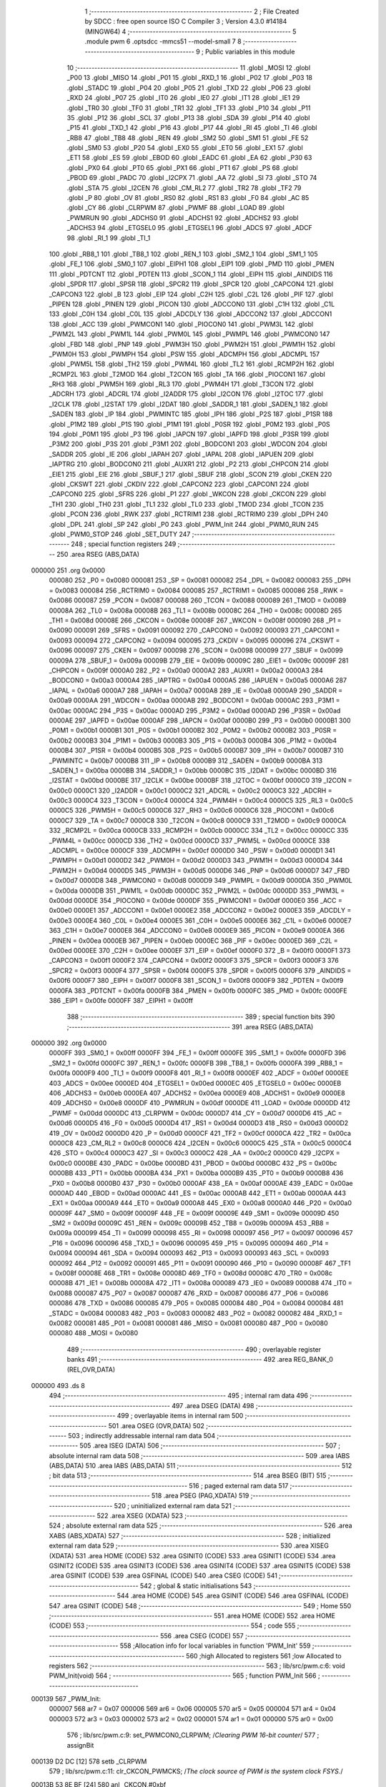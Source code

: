                                       1 ;--------------------------------------------------------
                                      2 ; File Created by SDCC : free open source ISO C Compiler 
                                      3 ; Version 4.3.0 #14184 (MINGW64)
                                      4 ;--------------------------------------------------------
                                      5 	.module pwm
                                      6 	.optsdcc -mmcs51 --model-small
                                      7 	
                                      8 ;--------------------------------------------------------
                                      9 ; Public variables in this module
                                     10 ;--------------------------------------------------------
                                     11 	.globl _MOSI
                                     12 	.globl _P00
                                     13 	.globl _MISO
                                     14 	.globl _P01
                                     15 	.globl _RXD_1
                                     16 	.globl _P02
                                     17 	.globl _P03
                                     18 	.globl _STADC
                                     19 	.globl _P04
                                     20 	.globl _P05
                                     21 	.globl _TXD
                                     22 	.globl _P06
                                     23 	.globl _RXD
                                     24 	.globl _P07
                                     25 	.globl _IT0
                                     26 	.globl _IE0
                                     27 	.globl _IT1
                                     28 	.globl _IE1
                                     29 	.globl _TR0
                                     30 	.globl _TF0
                                     31 	.globl _TR1
                                     32 	.globl _TF1
                                     33 	.globl _P10
                                     34 	.globl _P11
                                     35 	.globl _P12
                                     36 	.globl _SCL
                                     37 	.globl _P13
                                     38 	.globl _SDA
                                     39 	.globl _P14
                                     40 	.globl _P15
                                     41 	.globl _TXD_1
                                     42 	.globl _P16
                                     43 	.globl _P17
                                     44 	.globl _RI
                                     45 	.globl _TI
                                     46 	.globl _RB8
                                     47 	.globl _TB8
                                     48 	.globl _REN
                                     49 	.globl _SM2
                                     50 	.globl _SM1
                                     51 	.globl _FE
                                     52 	.globl _SM0
                                     53 	.globl _P20
                                     54 	.globl _EX0
                                     55 	.globl _ET0
                                     56 	.globl _EX1
                                     57 	.globl _ET1
                                     58 	.globl _ES
                                     59 	.globl _EBOD
                                     60 	.globl _EADC
                                     61 	.globl _EA
                                     62 	.globl _P30
                                     63 	.globl _PX0
                                     64 	.globl _PT0
                                     65 	.globl _PX1
                                     66 	.globl _PT1
                                     67 	.globl _PS
                                     68 	.globl _PBOD
                                     69 	.globl _PADC
                                     70 	.globl _I2CPX
                                     71 	.globl _AA
                                     72 	.globl _SI
                                     73 	.globl _STO
                                     74 	.globl _STA
                                     75 	.globl _I2CEN
                                     76 	.globl _CM_RL2
                                     77 	.globl _TR2
                                     78 	.globl _TF2
                                     79 	.globl _P
                                     80 	.globl _OV
                                     81 	.globl _RS0
                                     82 	.globl _RS1
                                     83 	.globl _F0
                                     84 	.globl _AC
                                     85 	.globl _CY
                                     86 	.globl _CLRPWM
                                     87 	.globl _PWMF
                                     88 	.globl _LOAD
                                     89 	.globl _PWMRUN
                                     90 	.globl _ADCHS0
                                     91 	.globl _ADCHS1
                                     92 	.globl _ADCHS2
                                     93 	.globl _ADCHS3
                                     94 	.globl _ETGSEL0
                                     95 	.globl _ETGSEL1
                                     96 	.globl _ADCS
                                     97 	.globl _ADCF
                                     98 	.globl _RI_1
                                     99 	.globl _TI_1
                                    100 	.globl _RB8_1
                                    101 	.globl _TB8_1
                                    102 	.globl _REN_1
                                    103 	.globl _SM2_1
                                    104 	.globl _SM1_1
                                    105 	.globl _FE_1
                                    106 	.globl _SM0_1
                                    107 	.globl _EIPH1
                                    108 	.globl _EIP1
                                    109 	.globl _PMD
                                    110 	.globl _PMEN
                                    111 	.globl _PDTCNT
                                    112 	.globl _PDTEN
                                    113 	.globl _SCON_1
                                    114 	.globl _EIPH
                                    115 	.globl _AINDIDS
                                    116 	.globl _SPDR
                                    117 	.globl _SPSR
                                    118 	.globl _SPCR2
                                    119 	.globl _SPCR
                                    120 	.globl _CAPCON4
                                    121 	.globl _CAPCON3
                                    122 	.globl _B
                                    123 	.globl _EIP
                                    124 	.globl _C2H
                                    125 	.globl _C2L
                                    126 	.globl _PIF
                                    127 	.globl _PIPEN
                                    128 	.globl _PINEN
                                    129 	.globl _PICON
                                    130 	.globl _ADCCON0
                                    131 	.globl _C1H
                                    132 	.globl _C1L
                                    133 	.globl _C0H
                                    134 	.globl _C0L
                                    135 	.globl _ADCDLY
                                    136 	.globl _ADCCON2
                                    137 	.globl _ADCCON1
                                    138 	.globl _ACC
                                    139 	.globl _PWMCON1
                                    140 	.globl _PIOCON0
                                    141 	.globl _PWM3L
                                    142 	.globl _PWM2L
                                    143 	.globl _PWM1L
                                    144 	.globl _PWM0L
                                    145 	.globl _PWMPL
                                    146 	.globl _PWMCON0
                                    147 	.globl _FBD
                                    148 	.globl _PNP
                                    149 	.globl _PWM3H
                                    150 	.globl _PWM2H
                                    151 	.globl _PWM1H
                                    152 	.globl _PWM0H
                                    153 	.globl _PWMPH
                                    154 	.globl _PSW
                                    155 	.globl _ADCMPH
                                    156 	.globl _ADCMPL
                                    157 	.globl _PWM5L
                                    158 	.globl _TH2
                                    159 	.globl _PWM4L
                                    160 	.globl _TL2
                                    161 	.globl _RCMP2H
                                    162 	.globl _RCMP2L
                                    163 	.globl _T2MOD
                                    164 	.globl _T2CON
                                    165 	.globl _TA
                                    166 	.globl _PIOCON1
                                    167 	.globl _RH3
                                    168 	.globl _PWM5H
                                    169 	.globl _RL3
                                    170 	.globl _PWM4H
                                    171 	.globl _T3CON
                                    172 	.globl _ADCRH
                                    173 	.globl _ADCRL
                                    174 	.globl _I2ADDR
                                    175 	.globl _I2CON
                                    176 	.globl _I2TOC
                                    177 	.globl _I2CLK
                                    178 	.globl _I2STAT
                                    179 	.globl _I2DAT
                                    180 	.globl _SADDR_1
                                    181 	.globl _SADEN_1
                                    182 	.globl _SADEN
                                    183 	.globl _IP
                                    184 	.globl _PWMINTC
                                    185 	.globl _IPH
                                    186 	.globl _P2S
                                    187 	.globl _P1SR
                                    188 	.globl _P1M2
                                    189 	.globl _P1S
                                    190 	.globl _P1M1
                                    191 	.globl _P0SR
                                    192 	.globl _P0M2
                                    193 	.globl _P0S
                                    194 	.globl _P0M1
                                    195 	.globl _P3
                                    196 	.globl _IAPCN
                                    197 	.globl _IAPFD
                                    198 	.globl _P3SR
                                    199 	.globl _P3M2
                                    200 	.globl _P3S
                                    201 	.globl _P3M1
                                    202 	.globl _BODCON1
                                    203 	.globl _WDCON
                                    204 	.globl _SADDR
                                    205 	.globl _IE
                                    206 	.globl _IAPAH
                                    207 	.globl _IAPAL
                                    208 	.globl _IAPUEN
                                    209 	.globl _IAPTRG
                                    210 	.globl _BODCON0
                                    211 	.globl _AUXR1
                                    212 	.globl _P2
                                    213 	.globl _CHPCON
                                    214 	.globl _EIE1
                                    215 	.globl _EIE
                                    216 	.globl _SBUF_1
                                    217 	.globl _SBUF
                                    218 	.globl _SCON
                                    219 	.globl _CKEN
                                    220 	.globl _CKSWT
                                    221 	.globl _CKDIV
                                    222 	.globl _CAPCON2
                                    223 	.globl _CAPCON1
                                    224 	.globl _CAPCON0
                                    225 	.globl _SFRS
                                    226 	.globl _P1
                                    227 	.globl _WKCON
                                    228 	.globl _CKCON
                                    229 	.globl _TH1
                                    230 	.globl _TH0
                                    231 	.globl _TL1
                                    232 	.globl _TL0
                                    233 	.globl _TMOD
                                    234 	.globl _TCON
                                    235 	.globl _PCON
                                    236 	.globl _RWK
                                    237 	.globl _RCTRIM1
                                    238 	.globl _RCTRIM0
                                    239 	.globl _DPH
                                    240 	.globl _DPL
                                    241 	.globl _SP
                                    242 	.globl _P0
                                    243 	.globl _PWM_Init
                                    244 	.globl _PWM0_RUN
                                    245 	.globl _PWM0_STOP
                                    246 	.globl _SET_DUTY
                                    247 ;--------------------------------------------------------
                                    248 ; special function registers
                                    249 ;--------------------------------------------------------
                                    250 	.area RSEG    (ABS,DATA)
      000000                        251 	.org 0x0000
                           000080   252 _P0	=	0x0080
                           000081   253 _SP	=	0x0081
                           000082   254 _DPL	=	0x0082
                           000083   255 _DPH	=	0x0083
                           000084   256 _RCTRIM0	=	0x0084
                           000085   257 _RCTRIM1	=	0x0085
                           000086   258 _RWK	=	0x0086
                           000087   259 _PCON	=	0x0087
                           000088   260 _TCON	=	0x0088
                           000089   261 _TMOD	=	0x0089
                           00008A   262 _TL0	=	0x008a
                           00008B   263 _TL1	=	0x008b
                           00008C   264 _TH0	=	0x008c
                           00008D   265 _TH1	=	0x008d
                           00008E   266 _CKCON	=	0x008e
                           00008F   267 _WKCON	=	0x008f
                           000090   268 _P1	=	0x0090
                           000091   269 _SFRS	=	0x0091
                           000092   270 _CAPCON0	=	0x0092
                           000093   271 _CAPCON1	=	0x0093
                           000094   272 _CAPCON2	=	0x0094
                           000095   273 _CKDIV	=	0x0095
                           000096   274 _CKSWT	=	0x0096
                           000097   275 _CKEN	=	0x0097
                           000098   276 _SCON	=	0x0098
                           000099   277 _SBUF	=	0x0099
                           00009A   278 _SBUF_1	=	0x009a
                           00009B   279 _EIE	=	0x009b
                           00009C   280 _EIE1	=	0x009c
                           00009F   281 _CHPCON	=	0x009f
                           0000A0   282 _P2	=	0x00a0
                           0000A2   283 _AUXR1	=	0x00a2
                           0000A3   284 _BODCON0	=	0x00a3
                           0000A4   285 _IAPTRG	=	0x00a4
                           0000A5   286 _IAPUEN	=	0x00a5
                           0000A6   287 _IAPAL	=	0x00a6
                           0000A7   288 _IAPAH	=	0x00a7
                           0000A8   289 _IE	=	0x00a8
                           0000A9   290 _SADDR	=	0x00a9
                           0000AA   291 _WDCON	=	0x00aa
                           0000AB   292 _BODCON1	=	0x00ab
                           0000AC   293 _P3M1	=	0x00ac
                           0000AC   294 _P3S	=	0x00ac
                           0000AD   295 _P3M2	=	0x00ad
                           0000AD   296 _P3SR	=	0x00ad
                           0000AE   297 _IAPFD	=	0x00ae
                           0000AF   298 _IAPCN	=	0x00af
                           0000B0   299 _P3	=	0x00b0
                           0000B1   300 _P0M1	=	0x00b1
                           0000B1   301 _P0S	=	0x00b1
                           0000B2   302 _P0M2	=	0x00b2
                           0000B2   303 _P0SR	=	0x00b2
                           0000B3   304 _P1M1	=	0x00b3
                           0000B3   305 _P1S	=	0x00b3
                           0000B4   306 _P1M2	=	0x00b4
                           0000B4   307 _P1SR	=	0x00b4
                           0000B5   308 _P2S	=	0x00b5
                           0000B7   309 _IPH	=	0x00b7
                           0000B7   310 _PWMINTC	=	0x00b7
                           0000B8   311 _IP	=	0x00b8
                           0000B9   312 _SADEN	=	0x00b9
                           0000BA   313 _SADEN_1	=	0x00ba
                           0000BB   314 _SADDR_1	=	0x00bb
                           0000BC   315 _I2DAT	=	0x00bc
                           0000BD   316 _I2STAT	=	0x00bd
                           0000BE   317 _I2CLK	=	0x00be
                           0000BF   318 _I2TOC	=	0x00bf
                           0000C0   319 _I2CON	=	0x00c0
                           0000C1   320 _I2ADDR	=	0x00c1
                           0000C2   321 _ADCRL	=	0x00c2
                           0000C3   322 _ADCRH	=	0x00c3
                           0000C4   323 _T3CON	=	0x00c4
                           0000C4   324 _PWM4H	=	0x00c4
                           0000C5   325 _RL3	=	0x00c5
                           0000C5   326 _PWM5H	=	0x00c5
                           0000C6   327 _RH3	=	0x00c6
                           0000C6   328 _PIOCON1	=	0x00c6
                           0000C7   329 _TA	=	0x00c7
                           0000C8   330 _T2CON	=	0x00c8
                           0000C9   331 _T2MOD	=	0x00c9
                           0000CA   332 _RCMP2L	=	0x00ca
                           0000CB   333 _RCMP2H	=	0x00cb
                           0000CC   334 _TL2	=	0x00cc
                           0000CC   335 _PWM4L	=	0x00cc
                           0000CD   336 _TH2	=	0x00cd
                           0000CD   337 _PWM5L	=	0x00cd
                           0000CE   338 _ADCMPL	=	0x00ce
                           0000CF   339 _ADCMPH	=	0x00cf
                           0000D0   340 _PSW	=	0x00d0
                           0000D1   341 _PWMPH	=	0x00d1
                           0000D2   342 _PWM0H	=	0x00d2
                           0000D3   343 _PWM1H	=	0x00d3
                           0000D4   344 _PWM2H	=	0x00d4
                           0000D5   345 _PWM3H	=	0x00d5
                           0000D6   346 _PNP	=	0x00d6
                           0000D7   347 _FBD	=	0x00d7
                           0000D8   348 _PWMCON0	=	0x00d8
                           0000D9   349 _PWMPL	=	0x00d9
                           0000DA   350 _PWM0L	=	0x00da
                           0000DB   351 _PWM1L	=	0x00db
                           0000DC   352 _PWM2L	=	0x00dc
                           0000DD   353 _PWM3L	=	0x00dd
                           0000DE   354 _PIOCON0	=	0x00de
                           0000DF   355 _PWMCON1	=	0x00df
                           0000E0   356 _ACC	=	0x00e0
                           0000E1   357 _ADCCON1	=	0x00e1
                           0000E2   358 _ADCCON2	=	0x00e2
                           0000E3   359 _ADCDLY	=	0x00e3
                           0000E4   360 _C0L	=	0x00e4
                           0000E5   361 _C0H	=	0x00e5
                           0000E6   362 _C1L	=	0x00e6
                           0000E7   363 _C1H	=	0x00e7
                           0000E8   364 _ADCCON0	=	0x00e8
                           0000E9   365 _PICON	=	0x00e9
                           0000EA   366 _PINEN	=	0x00ea
                           0000EB   367 _PIPEN	=	0x00eb
                           0000EC   368 _PIF	=	0x00ec
                           0000ED   369 _C2L	=	0x00ed
                           0000EE   370 _C2H	=	0x00ee
                           0000EF   371 _EIP	=	0x00ef
                           0000F0   372 _B	=	0x00f0
                           0000F1   373 _CAPCON3	=	0x00f1
                           0000F2   374 _CAPCON4	=	0x00f2
                           0000F3   375 _SPCR	=	0x00f3
                           0000F3   376 _SPCR2	=	0x00f3
                           0000F4   377 _SPSR	=	0x00f4
                           0000F5   378 _SPDR	=	0x00f5
                           0000F6   379 _AINDIDS	=	0x00f6
                           0000F7   380 _EIPH	=	0x00f7
                           0000F8   381 _SCON_1	=	0x00f8
                           0000F9   382 _PDTEN	=	0x00f9
                           0000FA   383 _PDTCNT	=	0x00fa
                           0000FB   384 _PMEN	=	0x00fb
                           0000FC   385 _PMD	=	0x00fc
                           0000FE   386 _EIP1	=	0x00fe
                           0000FF   387 _EIPH1	=	0x00ff
                                    388 ;--------------------------------------------------------
                                    389 ; special function bits
                                    390 ;--------------------------------------------------------
                                    391 	.area RSEG    (ABS,DATA)
      000000                        392 	.org 0x0000
                           0000FF   393 _SM0_1	=	0x00ff
                           0000FF   394 _FE_1	=	0x00ff
                           0000FE   395 _SM1_1	=	0x00fe
                           0000FD   396 _SM2_1	=	0x00fd
                           0000FC   397 _REN_1	=	0x00fc
                           0000FB   398 _TB8_1	=	0x00fb
                           0000FA   399 _RB8_1	=	0x00fa
                           0000F9   400 _TI_1	=	0x00f9
                           0000F8   401 _RI_1	=	0x00f8
                           0000EF   402 _ADCF	=	0x00ef
                           0000EE   403 _ADCS	=	0x00ee
                           0000ED   404 _ETGSEL1	=	0x00ed
                           0000EC   405 _ETGSEL0	=	0x00ec
                           0000EB   406 _ADCHS3	=	0x00eb
                           0000EA   407 _ADCHS2	=	0x00ea
                           0000E9   408 _ADCHS1	=	0x00e9
                           0000E8   409 _ADCHS0	=	0x00e8
                           0000DF   410 _PWMRUN	=	0x00df
                           0000DE   411 _LOAD	=	0x00de
                           0000DD   412 _PWMF	=	0x00dd
                           0000DC   413 _CLRPWM	=	0x00dc
                           0000D7   414 _CY	=	0x00d7
                           0000D6   415 _AC	=	0x00d6
                           0000D5   416 _F0	=	0x00d5
                           0000D4   417 _RS1	=	0x00d4
                           0000D3   418 _RS0	=	0x00d3
                           0000D2   419 _OV	=	0x00d2
                           0000D0   420 _P	=	0x00d0
                           0000CF   421 _TF2	=	0x00cf
                           0000CA   422 _TR2	=	0x00ca
                           0000C8   423 _CM_RL2	=	0x00c8
                           0000C6   424 _I2CEN	=	0x00c6
                           0000C5   425 _STA	=	0x00c5
                           0000C4   426 _STO	=	0x00c4
                           0000C3   427 _SI	=	0x00c3
                           0000C2   428 _AA	=	0x00c2
                           0000C0   429 _I2CPX	=	0x00c0
                           0000BE   430 _PADC	=	0x00be
                           0000BD   431 _PBOD	=	0x00bd
                           0000BC   432 _PS	=	0x00bc
                           0000BB   433 _PT1	=	0x00bb
                           0000BA   434 _PX1	=	0x00ba
                           0000B9   435 _PT0	=	0x00b9
                           0000B8   436 _PX0	=	0x00b8
                           0000B0   437 _P30	=	0x00b0
                           0000AF   438 _EA	=	0x00af
                           0000AE   439 _EADC	=	0x00ae
                           0000AD   440 _EBOD	=	0x00ad
                           0000AC   441 _ES	=	0x00ac
                           0000AB   442 _ET1	=	0x00ab
                           0000AA   443 _EX1	=	0x00aa
                           0000A9   444 _ET0	=	0x00a9
                           0000A8   445 _EX0	=	0x00a8
                           0000A0   446 _P20	=	0x00a0
                           00009F   447 _SM0	=	0x009f
                           00009F   448 _FE	=	0x009f
                           00009E   449 _SM1	=	0x009e
                           00009D   450 _SM2	=	0x009d
                           00009C   451 _REN	=	0x009c
                           00009B   452 _TB8	=	0x009b
                           00009A   453 _RB8	=	0x009a
                           000099   454 _TI	=	0x0099
                           000098   455 _RI	=	0x0098
                           000097   456 _P17	=	0x0097
                           000096   457 _P16	=	0x0096
                           000096   458 _TXD_1	=	0x0096
                           000095   459 _P15	=	0x0095
                           000094   460 _P14	=	0x0094
                           000094   461 _SDA	=	0x0094
                           000093   462 _P13	=	0x0093
                           000093   463 _SCL	=	0x0093
                           000092   464 _P12	=	0x0092
                           000091   465 _P11	=	0x0091
                           000090   466 _P10	=	0x0090
                           00008F   467 _TF1	=	0x008f
                           00008E   468 _TR1	=	0x008e
                           00008D   469 _TF0	=	0x008d
                           00008C   470 _TR0	=	0x008c
                           00008B   471 _IE1	=	0x008b
                           00008A   472 _IT1	=	0x008a
                           000089   473 _IE0	=	0x0089
                           000088   474 _IT0	=	0x0088
                           000087   475 _P07	=	0x0087
                           000087   476 _RXD	=	0x0087
                           000086   477 _P06	=	0x0086
                           000086   478 _TXD	=	0x0086
                           000085   479 _P05	=	0x0085
                           000084   480 _P04	=	0x0084
                           000084   481 _STADC	=	0x0084
                           000083   482 _P03	=	0x0083
                           000082   483 _P02	=	0x0082
                           000082   484 _RXD_1	=	0x0082
                           000081   485 _P01	=	0x0081
                           000081   486 _MISO	=	0x0081
                           000080   487 _P00	=	0x0080
                           000080   488 _MOSI	=	0x0080
                                    489 ;--------------------------------------------------------
                                    490 ; overlayable register banks
                                    491 ;--------------------------------------------------------
                                    492 	.area REG_BANK_0	(REL,OVR,DATA)
      000000                        493 	.ds 8
                                    494 ;--------------------------------------------------------
                                    495 ; internal ram data
                                    496 ;--------------------------------------------------------
                                    497 	.area DSEG    (DATA)
                                    498 ;--------------------------------------------------------
                                    499 ; overlayable items in internal ram
                                    500 ;--------------------------------------------------------
                                    501 	.area	OSEG    (OVR,DATA)
                                    502 ;--------------------------------------------------------
                                    503 ; indirectly addressable internal ram data
                                    504 ;--------------------------------------------------------
                                    505 	.area ISEG    (DATA)
                                    506 ;--------------------------------------------------------
                                    507 ; absolute internal ram data
                                    508 ;--------------------------------------------------------
                                    509 	.area IABS    (ABS,DATA)
                                    510 	.area IABS    (ABS,DATA)
                                    511 ;--------------------------------------------------------
                                    512 ; bit data
                                    513 ;--------------------------------------------------------
                                    514 	.area BSEG    (BIT)
                                    515 ;--------------------------------------------------------
                                    516 ; paged external ram data
                                    517 ;--------------------------------------------------------
                                    518 	.area PSEG    (PAG,XDATA)
                                    519 ;--------------------------------------------------------
                                    520 ; uninitialized external ram data
                                    521 ;--------------------------------------------------------
                                    522 	.area XSEG    (XDATA)
                                    523 ;--------------------------------------------------------
                                    524 ; absolute external ram data
                                    525 ;--------------------------------------------------------
                                    526 	.area XABS    (ABS,XDATA)
                                    527 ;--------------------------------------------------------
                                    528 ; initialized external ram data
                                    529 ;--------------------------------------------------------
                                    530 	.area XISEG   (XDATA)
                                    531 	.area HOME    (CODE)
                                    532 	.area GSINIT0 (CODE)
                                    533 	.area GSINIT1 (CODE)
                                    534 	.area GSINIT2 (CODE)
                                    535 	.area GSINIT3 (CODE)
                                    536 	.area GSINIT4 (CODE)
                                    537 	.area GSINIT5 (CODE)
                                    538 	.area GSINIT  (CODE)
                                    539 	.area GSFINAL (CODE)
                                    540 	.area CSEG    (CODE)
                                    541 ;--------------------------------------------------------
                                    542 ; global & static initialisations
                                    543 ;--------------------------------------------------------
                                    544 	.area HOME    (CODE)
                                    545 	.area GSINIT  (CODE)
                                    546 	.area GSFINAL (CODE)
                                    547 	.area GSINIT  (CODE)
                                    548 ;--------------------------------------------------------
                                    549 ; Home
                                    550 ;--------------------------------------------------------
                                    551 	.area HOME    (CODE)
                                    552 	.area HOME    (CODE)
                                    553 ;--------------------------------------------------------
                                    554 ; code
                                    555 ;--------------------------------------------------------
                                    556 	.area CSEG    (CODE)
                                    557 ;------------------------------------------------------------
                                    558 ;Allocation info for local variables in function 'PWM_Init'
                                    559 ;------------------------------------------------------------
                                    560 ;high                      Allocated to registers 
                                    561 ;low                       Allocated to registers 
                                    562 ;------------------------------------------------------------
                                    563 ;	lib/src/pwm.c:6: void PWM_Init(void)
                                    564 ;	-----------------------------------------
                                    565 ;	 function PWM_Init
                                    566 ;	-----------------------------------------
      000139                        567 _PWM_Init:
                           000007   568 	ar7 = 0x07
                           000006   569 	ar6 = 0x06
                           000005   570 	ar5 = 0x05
                           000004   571 	ar4 = 0x04
                           000003   572 	ar3 = 0x03
                           000002   573 	ar2 = 0x02
                           000001   574 	ar1 = 0x01
                           000000   575 	ar0 = 0x00
                                    576 ;	lib/src/pwm.c:9: set_PWMCON0_CLRPWM;		/*Clearing PWM 16-bit counter*/
                                    577 ;	assignBit
      000139 D2 DC            [12]  578 	setb	_CLRPWM
                                    579 ;	lib/src/pwm.c:11: clr_CKCON_PWMCKS;	/*The clock source of PWM is the system clock FSYS.*/
      00013B 53 8E BF         [24]  580 	anl	_CKCON,#0xbf
                                    581 ;	lib/src/pwm.c:14: PWMCON1 &= 0x07;
      00013E 53 DF 07         [24]  582 	anl	_PWMCON1,#0x07
                                    583 ;	lib/src/pwm.c:15: PWMCON1 |= 0x00;
      000141 85 DF DF         [24]  584 	mov	_PWMCON1,_PWMCON1
                                    585 ;	lib/src/pwm.c:16: PWMPH = (uint8_t)(16000 >> 8) & 0xFF;
      000144 75 D1 3E         [24]  586 	mov	_PWMPH,#0x3e
                                    587 ;	lib/src/pwm.c:17: PWMPL = (uint8_t)16000 & 0xFF;
      000147 75 D9 80         [24]  588 	mov	_PWMPL,#0x80
                                    589 ;	lib/src/pwm.c:25: PWM0H = (uint8_t)high;
      00014A 75 D2 3E         [24]  590 	mov	_PWM0H,#0x3e
                                    591 ;	lib/src/pwm.c:26: PWM0L = (uint8_t)low;
      00014D 75 DA 80         [24]  592 	mov	_PWM0L,#0x80
                                    593 ;	lib/src/pwm.c:28: P1M1 &= ~(1 << 2);
      000150 53 B3 FB         [24]  594 	anl	_P1M1,#0xfb
                                    595 ;	lib/src/pwm.c:29: P1M2 |= (1 << 2);
      000153 43 B4 04         [24]  596 	orl	_P1M2,#0x04
                                    597 ;	lib/src/pwm.c:30: set_PIOCON0_PIO00; /* P1.2/PWM0 pin functions as PWM0 output.*/
      000156 43 DE 01         [24]  598 	orl	_PIOCON0,#0x01
                                    599 ;	lib/src/pwm.c:32: PWM0_RUN();
                                    600 ;	lib/src/pwm.c:33: }
      000159 02 01 5C         [24]  601 	ljmp	_PWM0_RUN
                                    602 ;------------------------------------------------------------
                                    603 ;Allocation info for local variables in function 'PWM0_RUN'
                                    604 ;------------------------------------------------------------
                                    605 ;	lib/src/pwm.c:35: void PWM0_RUN(void)
                                    606 ;	-----------------------------------------
                                    607 ;	 function PWM0_RUN
                                    608 ;	-----------------------------------------
      00015C                        609 _PWM0_RUN:
                                    610 ;	lib/src/pwm.c:37: set_PWMCON0_PWMRUN;
                                    611 ;	assignBit
      00015C D2 DF            [12]  612 	setb	_PWMRUN
                                    613 ;	lib/src/pwm.c:38: }
      00015E 22               [24]  614 	ret
                                    615 ;------------------------------------------------------------
                                    616 ;Allocation info for local variables in function 'PWM0_STOP'
                                    617 ;------------------------------------------------------------
                                    618 ;	lib/src/pwm.c:39: void PWM0_STOP(void)
                                    619 ;	-----------------------------------------
                                    620 ;	 function PWM0_STOP
                                    621 ;	-----------------------------------------
      00015F                        622 _PWM0_STOP:
                                    623 ;	lib/src/pwm.c:41: clr_PWMCON0_PWMRUN;
                                    624 ;	assignBit
      00015F C2 DF            [12]  625 	clr	_PWMRUN
                                    626 ;	lib/src/pwm.c:42: }
      000161 22               [24]  627 	ret
                                    628 ;------------------------------------------------------------
                                    629 ;Allocation info for local variables in function 'SET_DUTY'
                                    630 ;------------------------------------------------------------
                                    631 ;dem                       Allocated to registers r7 
                                    632 ;high                      Allocated to registers 
                                    633 ;low                       Allocated to registers 
                                    634 ;------------------------------------------------------------
                                    635 ;	lib/src/pwm.c:43: void SET_DUTY(uint8_t dem)
                                    636 ;	-----------------------------------------
                                    637 ;	 function SET_DUTY
                                    638 ;	-----------------------------------------
      000162                        639 _SET_DUTY:
                                    640 ;	lib/src/pwm.c:46: high = (uint8_t) (((16000/100) * dem) >> 8 ) & 0xFF;
      000162 E5 82            [12]  641 	mov	a,dpl
      000164 FF               [12]  642 	mov	r7,a
      000165 75 F0 A0         [24]  643 	mov	b,#0xa0
      000168 A4               [48]  644 	mul	ab
      000169 AE F0            [24]  645 	mov	r6,b
      00016B 8E D2            [24]  646 	mov	_PWM0H,r6
                                    647 ;	lib/src/pwm.c:47: low = (uint8_t)((16000/100) * dem) & 0xFF;
      00016D EF               [12]  648 	mov	a,r7
      00016E 75 F0 A0         [24]  649 	mov	b,#0xa0
      000171 A4               [48]  650 	mul	ab
      000172 F5 DA            [12]  651 	mov	_PWM0L,a
                                    652 ;	lib/src/pwm.c:50: PWM0L = (uint8_t)low;
                                    653 ;	lib/src/pwm.c:51: }
      000174 22               [24]  654 	ret
                                    655 	.area CSEG    (CODE)
                                    656 	.area CONST   (CODE)
                                    657 	.area XINIT   (CODE)
                                    658 	.area CABS    (ABS,CODE)
